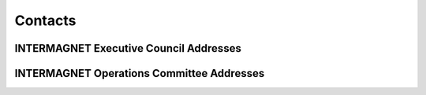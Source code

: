 .. _app_imag_addr:


Contacts
========

INTERMAGNET Executive Council Addresses
---------------------------------------

.. hlist::
    :columns: 2

    * | **David Boteler**
      | Natural Resources Canada
      | Canadian Hazards Information Service
      | 2617 Anderson Rd.
      | Ottawa Ontario K1A OE7
      | CANADA
      | TEL: 1-613-837-2035
      | FAX: 1-613-824-9803
      | INTERNET: David.Boteler@canada.ca
      |

    * | **Ellen Clarke**
      | British Geological Survey
      | The Lyell Centre
      | Research Avenue South
      | Edinburgh EH14 4AP
      | UK
      | TEL: 44-131-650-0233
      | INTERNET: ecla@bgs.ac.uk
      |
      |
      |

    * | **Gauthier Hulot**
      | Institut de Physique du Globe de Paris
      | Observatoires magnétiques - Bureau 110s
      | 1, rue Jussieu
      | 75238 Paris Cedex 05
      | FRANCE
      | TEL: 33 (0) 1-83-95-74-78
      | FAX: 33 (0) 1-71-93-77-09
      | Internet: gh@ipgp.fr
      |

    * | **Kristen Lewis**
      | U.S. Geological Survey
      | Box 25046 MS 966
      | Denver Federal Center
      | Denver, Colorado 80225-0046
      | USA
      | TEL: 1-303-273-8471
      | FAX: 1-303-273-8506
      | INTERNET: klewis@usgs.gov
      |
      |

    * | **Andrew Lewis**
      | Geoscience Australia
      | Cnr Jerrabomberra Avenue and Hindmarsh Drive Symonston ACT
      | GPO Box 378
      | Canberra ACT 2601
      | Australia
      | TEL: +61 2 6249 9764
      | FAX: +61 2 6249 9999
      | INTERNET: andrew.lewis@ga.gov.au
      |

    * | **Jürgen Matzka**
      | Helmholtz-Zentrum Potsdam
      | Deutsches GeoForschungsZentrum GFZ
      | Adolf-Schmidt-Observatorium für Erdmagnetismus
      | Lindenstr. 7
      | 14823 Niemegk
      | Germany
      | TEL: +49 (0)33843-624-0
      | FAX: +49 33843 624-23
      | INTERNET: jmat@gfz-potsdam.de
      |
  
.. raw:: latex

    \newpage


INTERMAGNET Operations Committee Addresses
------------------------------------------

.. hlist::
     :columns: 2

     * | **Charles Blais**
       | Natural Resources Canada
       | Canadian Hazards Information Service
       | 7 Observatory Cr.
       | Ottawa, Ontario K1A OY3
       | CANADA
       | TEL: 1-613-298-1292
       | FAX: 1-613-992-8836
       | INTERNET: charles.blais@canada.ca
       |
       |
       |

     * | **Stephan Bracke**
       | Institut Royal Météorologique de Belgique
       | Centre de Physique du Globe
       | Observatoire Magnétique
       | B-5670 Dourbes
       | Belgique
       | TEL: +32(60)395409
       | FAX: +32(60)395423
       | INTERNET: stbracke@meteo.be
       |

     * | **Simon M. Flower**
       | British Geological Survey
       | The Lyell Centre
       | Research Avenue South
       | Edinburgh EH14 4AP
       | UK
       | TEL: 44-131-667-1000
       | FAX: 44-131-667-1877
       | INTERNET: s.flower@bgs.ac.uk
       |
       |
       |

     * | **Benoit Heumez**
       | Observatoire Magnétique National
       | Carrefour des 8 routes
       | 45340 Chambon la Forêt
       | FRANCE
       | TEL: 33-2-38-33-95-01
       | INTERNET: heumez@ipgp.fr
       |
       |
       |

     * | **Shun Imajo**
       | Data Analysis Center for Geomagnetism and
       | Space Magnetism
       | Graduate School of Science, Bldg #4
       | Kyoto University
       | Oiwake-cho, Kitashirakawa, Sakyo-ku
       | Kyoto 606-8502
       | JAPAN
       | TEL: 81-75-753-3959
       | INTERNET: imajo@kugi.kyoto-u.ac.jp
       |

     * | **Roman Leonhardt**
       | Conrad Observatorium
       | ZAMG - Zentralanstalt für Meteorologie und Geodynamik
       | 1190 Wien, Hohe Warte 38
       | AUSTRIA
       | TEL: +43 1 36026 2507
       | FAX: +43 1 36866 21
       | INTERNET: roman.leonhardt@zamg.ac.at
       |

     * | **Andrew Lewis**
       | Geoscience Australia
       | Cnr Jerrabomberra Avenue and Hindmarsh Drive   Symonston ACT
       | GPO Box 378
       | Canberra ACT 2601
       | Australia
       | TEL: +61 2 6249 9764
       | FAX: +61 2 6249 9999
       | INTERNET: andrew.lewis@ga.gov.au
       |

     * | **Jürgen Matzka**
       | Helmholtz-Zentrum Potsdam
       | Deutsches GeoForschungsZentrum GFZ
       | Adolf-Schmidt-Observatorium für Erdmagnetismu  s
       | Lindenstr. 7
       | 14823 Niemegk
       | Germany
       | TEL: +49 (0)33843-624-0
       | FAX: +49 33843 624-23
       | INTERNET: jmat@gfz-potsdam.de
       |

     * | **Virginie Maury**
       | Institut de Physique du Globe de Paris
       | Observatoires magnétiques - bur 110
       | 1, rue Jussieu
       | 75238 Paris Cedex 05
       | France
       | TEL: +33 (0)1 83 95 77 80
       | FAX: 33 (0) 1-71-93-77-09
       | INTERNET: vmaury@ipgp.fr
       |

     * | **Achim Morschhauser**
       | Helmholtz-Zentrum Potsdam
       | Deutsches GeoForschungsZentrum GFZ
       | Adolf-Schmidt-Observatorium für Erdmagnetismus
       | Lindenstr. 7
       | 14823 Niemegk
       | Germany
       | TEL: +49 (0)33843-624-14
       | FAX: +49 331-228-1235
       | INTERNET: mors@gfz-potsdam.de
       |

     * | **Tero Raita**
       | Sodankyla Geophysical Observatory
       | University of Oulu
       | Tahtelantie 62
       | FI-99600 Sodankyla
       | Finland
       | TEL: +358-294-480864
       | FAX: +358-16-619875
       | INTERNET: tero.raita@sgo.fi
       |

     * |  **Jan Reda**
       |  Institute of Geophysics PAS
       |  Central Geophysical Observatory
       |  05-622 Belsk
       |  Poland
       |  TEL: 48-48-661-0830
       |  FAX: 48-48-661-0840
       |  INTERNET: jreda@igf.edu.pl
       |
       |
       |

     * | **Christopher W. Turbitt**
       | British Geological Survey
       | The Lyell Centre
       | Research Avenue South
       | Edinburgh EH14 4AP
       | UK
       | TEL: 44-131-667-1000
       | FAX: 44-131-667-1877
       | INTERNET: c.turbitt@bgs.ac.uk
       |